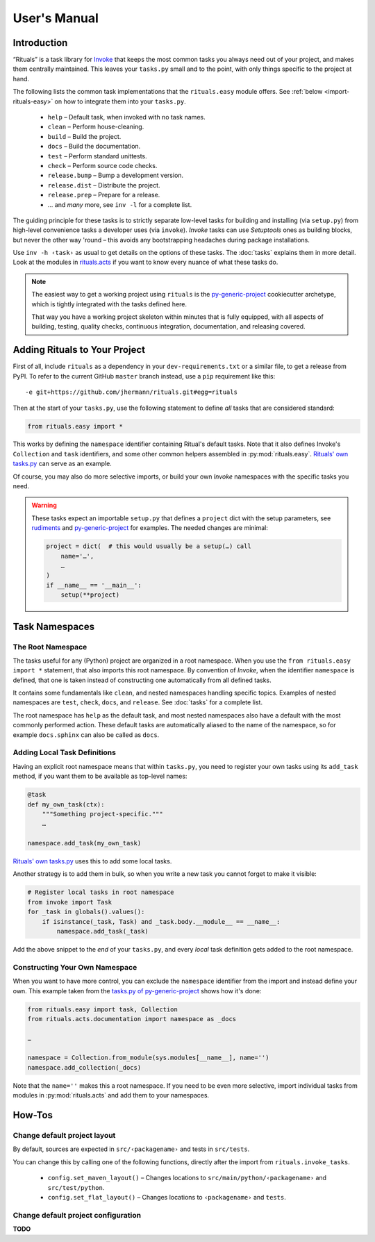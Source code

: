 ..  documentation: usage

    Copyright ⓒ  2015 Jürgen Hermann

    This program is free software; you can redistribute it and/or modify
    it under the terms of the GNU General Public License version 2 as
    published by the Free Software Foundation.

    This program is distributed in the hope that it will be useful,
    but WITHOUT ANY WARRANTY; without even the implied warranty of
    MERCHANTABILITY or FITNESS FOR A PARTICULAR PURPOSE.  See the
    GNU General Public License for more details.

    You should have received a copy of the GNU General Public License along
    with this program; if not, write to the Free Software Foundation, Inc.,
    51 Franklin Street, Fifth Floor, Boston, MA 02110-1301 USA.

    The full LICENSE file and source are available at
        https://github.com/jhermann/rituals
    ~~~~~~~~~~~~~~~~~~~~~~~~~~~~~~~~~~~~~~~~~~~~~~~~~~~~~~~~~~~~~~~~~~~~~~~~~~~

User's Manual
=============

-----------------------------------------------------------------------------
Introduction
-----------------------------------------------------------------------------

“Rituals” is a task library for `Invoke <http://www.pyinvoke.org/>`_
that keeps the most common tasks you always need out of your project,
and makes them centrally maintained. This leaves your ``tasks.py`` small
and to the point, with only things specific to the project at hand.

The following lists the common task implementations that the
``rituals.easy`` module offers. See :ref:`below <import-rituals-easy>`
on how to integrate them into your ``tasks.py``.

  * ``help`` – Default task, when invoked with no task names.
  * ``clean`` – Perform house-cleaning.
  * ``build`` – Build the project.
  * ``docs`` – Build the documentation.
  * ``test`` – Perform standard unittests.
  * ``check`` – Perform source code checks.
  * ``release.bump`` – Bump a development version.
  * ``release.dist`` – Distribute the project.
  * ``release.prep`` – Prepare for a release.
  * … and *many* more, see ``inv -l`` for a complete list.

The guiding principle for these tasks is to strictly separate low-level
tasks for building and installing (via ``setup.py``) from high-level
convenience tasks a developer uses (via ``invoke``). *Invoke* tasks can
use *Setuptools* ones as building blocks, but never the other way 'round –
this avoids any bootstrapping headaches during package installations.

Use ``inv -h ‹task›`` as usual to get details on the options of these
tasks.
The :doc:`tasks` explains them in more detail.
Look at the modules in
`rituals.acts <https://github.com/jhermann/rituals/blob/master/src/rituals/acts>`__
if you want to know every nuance of what these tasks do.

.. note::

    .. image:: _static/img/py-generic-project-logo.png
       :align: left

    The easiest way to get a working project using ``rituals`` is the
    `py-generic-project`_ cookiecutter archetype, which is tightly
    integrated with the tasks defined here.

    That way you have a working project skeleton
    within minutes that is fully equipped, with all aspects of building,
    testing, quality checks, continuous integration, documentation, and
    releasing covered.


.. _import-rituals-easy:

-----------------------------------------------------------------------------
Adding Rituals to Your Project
-----------------------------------------------------------------------------

First of all, include ``rituals`` as a dependency in your ``dev-requirements.txt``
or a similar file, to get a release from PyPI.
To refer to the current GitHub ``master`` branch instead, use a ``pip``
requirement like this::

    -e git+https://github.com/jhermann/rituals.git#egg=rituals

Then at the start of your ``tasks.py``, use the following statement to define
*all* tasks that are considered standard:

.. code:: py

    from rituals.easy import *

This works by defining the ``namespace`` identifier containing Ritual's default tasks.
Note that it also defines Invoke's ``Collection`` and ``task`` identifiers,
and some other common helpers assembled in :py:mod:`rituals.easy`.
`Rituals' own tasks.py`_ can serve as an example.

Of course, you may also do more selective imports, or build your own
*Invoke* namespaces with the specific tasks you need.

.. warning::

    These tasks expect an importable ``setup.py`` that defines
    a ``project`` dict with the setup parameters, see
    `rudiments <https://github.com/jhermann/rudiments>`_ and
    `py-generic-project`_ for examples. The needed changes are minimal:

    .. code:: py

        project = dict(  # this would usually be a setup(…) call
            name='…',
            …
        )
        if __name__ == '__main__':
            setup(**project)


.. _`py-generic-project`: https://github.com/Springerle/py-generic-project


.. _task-namespaces:

-----------------------------------------------------------------------------
Task Namespaces
-----------------------------------------------------------------------------

The Root Namespace
^^^^^^^^^^^^^^^^^^

The tasks useful for any (Python) project are organized in a root namespace.
When you use the ``from rituals.easy import *`` statement, that also imports
this root namespace. By convention of *Invoke*, when the identifier ``namespace``
is defined, that one is taken instead of constructing one automatically from
all defined tasks.

It contains some fundamentals like ``clean``, and nested namespaces handling
specific topics. Examples of nested namespaces are ``test``, ``check``,
``docs``, and ``release``. See :doc:`tasks` for a complete list.

The root namespace has ``help`` as the default task, and
most nested namespaces also have a default with the most commonly performed
action. These default tasks are automatically aliased to the name of the
namespace, so for example ``docs.sphinx`` can also be called as ``docs``.


Adding Local Task Definitions
^^^^^^^^^^^^^^^^^^^^^^^^^^^^^

Having an explicit root namespace
means that within ``tasks.py``, you need to register your own tasks
using its ``add_task`` method, if you want them to be
available as top-level names:

.. code:: py

    @task
    def my_own_task(ctx):
        """Something project-specific."""
        …

    namespace.add_task(my_own_task)

`Rituals' own tasks.py`_ uses this to add some local tasks.

Another strategy is to add them in bulk,
so when you write a new task you cannot forget to make it visible:

.. code:: py

    # Register local tasks in root namespace
    from invoke import Task
    for _task in globals().values():
        if isinstance(_task, Task) and _task.body.__module__ == __name__:
            namespace.add_task(_task)

Add the above snippet to the *end* of your ``tasks.py``,
and every *local* task definition gets added to the root namespace.


Constructing Your Own Namespace
^^^^^^^^^^^^^^^^^^^^^^^^^^^^^^^

When you want to have more control, you can exclude the ``namespace``
identifier from the import and instead define your own.
This example taken from the
`tasks.py of py-generic-project <https://github.com/Springerle/py-generic-project/blob/master/tasks.py>`_
shows how it's done:

.. code:: py

    from rituals.easy import task, Collection
    from rituals.acts.documentation import namespace as _docs

    …

    namespace = Collection.from_module(sys.modules[__name__], name='')
    namespace.add_collection(_docs)

Note that the ``name=''`` makes this a root namespace.
If you need to be even more selective, import individual tasks from modules
in :py:mod:`rituals.acts` and add them to your namespaces.


.. _`Rituals' own tasks.py`: https://github.com/jhermann/rituals/blob/master/tasks.py#L3


-----------------------------------------------------------------------------
How-Tos
-----------------------------------------------------------------------------

Change default project layout
^^^^^^^^^^^^^^^^^^^^^^^^^^^^^

By default, sources are expected in ``src/‹packagename›`` and tests in
``src/tests``.

You can change this by calling one of the following functions, directly
after the import from ``rituals.invoke_tasks``.

  * ``config.set_maven_layout()`` – Changes locations to
    ``src/main/python/‹packagename›`` and ``src/test/python``.
  * ``config.set_flat_layout()`` – Changes locations to ``‹packagename›``
    and ``tests``.


Change default project configuration
^^^^^^^^^^^^^^^^^^^^^^^^^^^^^^^^^^^^

**TODO**




.. _`Rituals' own tasks.py`: https://github.com/jhermann/rituals/blob/master/tasks.py#L3
